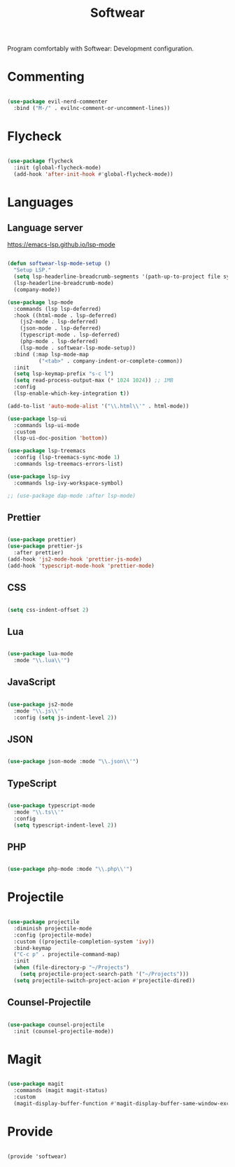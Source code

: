#+title:Softwear
#+PROPERTY: header-args:emacs-lisp :tangle ../../home/.emacs.d/lisp/softwear.el

Program comfortably with Softwear: Development configuration.

* Commenting

#+begin_src emacs-lisp

  (use-package evil-nerd-commenter
    :bind ("M-/" . evilnc-comment-or-uncomment-lines))

#+end_src

* Flycheck

#+begin_src emacs-lisp

  (use-package flycheck
    :init (global-flycheck-mode)
    (add-hook 'after-init-hook #'global-flycheck-mode))

#+end_src

* Languages

** Language server

https://emacs-lsp.github.io/lsp-mode

#+begin_src emacs-lisp

  (defun softwear-lsp-mode-setup ()
    "Setup LSP."
    (setq lsp-headerline-breadcrumb-segments '(path-up-to-project file symbols))
    (lsp-headerline-breadcrumb-mode)
    (company-mode))

  (use-package lsp-mode
    :commands (lsp lsp-deferred)
    :hook ((html-mode . lsp-deferred)
      (js2-mode . lsp-deferred)
      (json-mode . lsp-deferred)
      (typescript-mode . lsp-deferred)
      (php-mode . lsp-deferred)
      (lsp-mode . softwear-lsp-mode-setup))
    :bind (:map lsp-mode-map
            ("<tab>" . company-indent-or-complete-common))
    :init
    (setq lsp-keymap-prefix "s-c l")
    (setq read-process-output-max (* 1024 1024)) ;; 1MB
    :config
    (lsp-enable-which-key-integration t))

  (add-to-list 'auto-mode-alist '("\\.html\\'" . html-mode))

  (use-package lsp-ui
    :commands lsp-ui-mode
    :custom
    (lsp-ui-doc-position 'bottom))

  (use-package lsp-treemacs
    :config (lsp-treemacs-sync-mode 1)
    :commands lsp-treemacs-errors-list)

  (use-package lsp-ivy
    :commands lsp-ivy-workspace-symbol)

  ;; (use-package dap-mode :after lsp-mode)

#+end_src

** Prettier

#+begin_src emacs-lisp

  (use-package prettier)
  (use-package prettier-js
    :after prettier)
  (add-hook 'js2-mode-hook 'prettier-js-mode)
  (add-hook 'typescript-mode-hook 'prettier-mode)

#+end_src

** CSS

#+begin_src emacs-lisp

(setq css-indent-offset 2)

#+end_src

** Lua

#+begin_src emacs-lisp

  (use-package lua-mode
    :mode "\\.lua\\'")

#+end_src

** JavaScript

#+begin_src emacs-lisp

  (use-package js2-mode
    :mode "\\.js\\'"
    :config (setq js-indent-level 2))

#+end_src

** JSON

#+begin_src emacs-lisp

  (use-package json-mode :mode "\\.json\\'")

#+end_src

** TypeScript

#+begin_src emacs-lisp

  (use-package typescript-mode
    :mode "\\.ts\\'"
    :config
    (setq typescript-indent-level 2))

#+end_src

** PHP

#+begin_src emacs-lisp

  (use-package php-mode :mode "\\.php\\'")

#+end_src

* Projectile

#+begin_src emacs-lisp

  (use-package projectile
    :diminish projectile-mode
    :config (projectile-mode)
    :custom ((projectile-completion-system 'ivy))
    :bind-keymap
    ("C-c p" . projectile-command-map)
    :init
    (when (file-directory-p "~/Projects")
      (setq projectile-project-search-path '("~/Projects")))
    (setq projectile-switch-project-acion #'projectile-dired))

#+end_src

** Counsel-Projectile

#+begin_src emacs-lisp

  (use-package counsel-projectile
    :init (counsel-projectile-mode))

#+end_src

* Magit

#+begin_src emacs-lisp

  (use-package magit
    :commands (magit magit-status)
    :custom
    (magit-display-buffer-function #'magit-display-buffer-same-window-except-diff-v1))

#+end_src

* Provide

#+begin_example

  (provide 'softwear)

#+end_example
